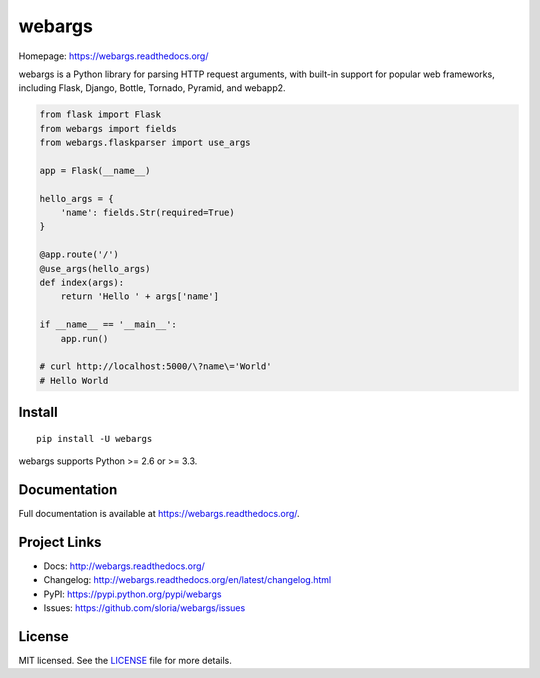 =======
webargs
=======

.. image:: https://badge.fury.io/py/webargs.png
    :target: http://badge.fury.io/py/webargs

.. image:: https://travis-ci.org/sloria/webargs.png?branch=pypi
    :target: https://travis-ci.org/sloria/webargs

Homepage: https://webargs.readthedocs.org/

webargs is a Python library for parsing HTTP request arguments, with built-in support for popular web frameworks, including Flask, Django, Bottle, Tornado, Pyramid, and webapp2.

.. code-block:: python

    from flask import Flask
    from webargs import fields
    from webargs.flaskparser import use_args

    app = Flask(__name__)

    hello_args = {
        'name': fields.Str(required=True)
    }

    @app.route('/')
    @use_args(hello_args)
    def index(args):
        return 'Hello ' + args['name']

    if __name__ == '__main__':
        app.run()

    # curl http://localhost:5000/\?name\='World'
    # Hello World

Install
-------

::

    pip install -U webargs

webargs supports Python >= 2.6 or >= 3.3.


Documentation
-------------

Full documentation is available at https://webargs.readthedocs.org/.

Project Links
-------------

- Docs: http://webargs.readthedocs.org/
- Changelog: http://webargs.readthedocs.org/en/latest/changelog.html
- PyPI: https://pypi.python.org/pypi/webargs
- Issues: https://github.com/sloria/webargs/issues


License
-------

MIT licensed. See the `LICENSE <https://github.com/sloria/webargs/blob/dev/LICENSE>`_ file for more details.
